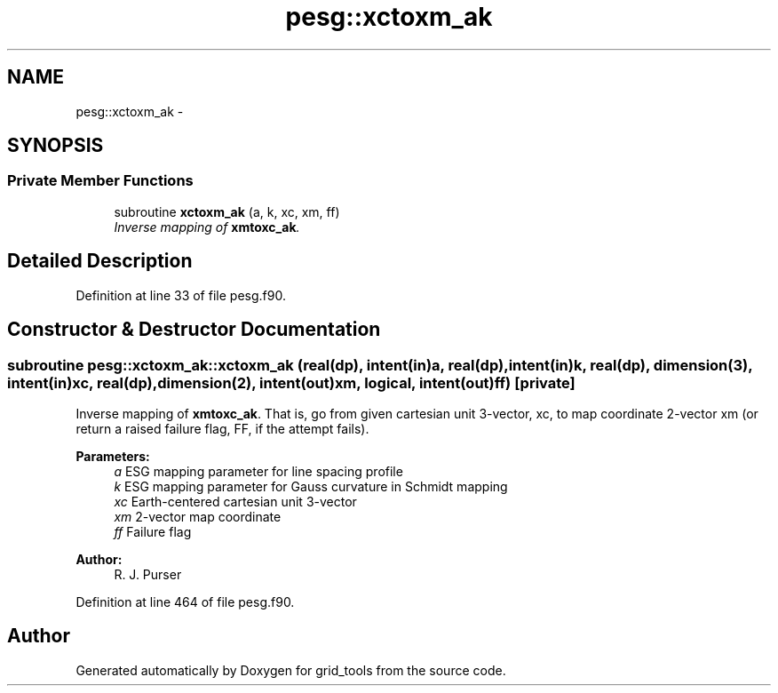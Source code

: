 .TH "pesg::xctoxm_ak" 3 "Wed Jun 1 2022" "Version 1.7.0" "grid_tools" \" -*- nroff -*-
.ad l
.nh
.SH NAME
pesg::xctoxm_ak \- 
.SH SYNOPSIS
.br
.PP
.SS "Private Member Functions"

.in +1c
.ti -1c
.RI "subroutine \fBxctoxm_ak\fP (a, k, xc, xm, ff)"
.br
.RI "\fIInverse mapping of \fBxmtoxc_ak\fP\&. \fP"
.in -1c
.SH "Detailed Description"
.PP 
Definition at line 33 of file pesg\&.f90\&.
.SH "Constructor & Destructor Documentation"
.PP 
.SS "subroutine pesg::xctoxm_ak::xctoxm_ak (real(dp), intent(in)a, real(dp), intent(in)k, real(dp), dimension(3), intent(in)xc, real(dp), dimension(2), intent(out)xm, logical, intent(out)ff)\fC [private]\fP"

.PP
Inverse mapping of \fBxmtoxc_ak\fP\&. That is, go from given cartesian unit 3-vector, xc, to map coordinate 2-vector xm (or return a raised failure flag, FF, if the attempt fails)\&.
.PP
\fBParameters:\fP
.RS 4
\fIa\fP ESG mapping parameter for line spacing profile 
.br
\fIk\fP ESG mapping parameter for Gauss curvature in Schmidt mapping 
.br
\fIxc\fP Earth-centered cartesian unit 3-vector 
.br
\fIxm\fP 2-vector map coordinate 
.br
\fIff\fP Failure flag 
.RE
.PP
\fBAuthor:\fP
.RS 4
R\&. J\&. Purser 
.RE
.PP

.PP
Definition at line 464 of file pesg\&.f90\&.

.SH "Author"
.PP 
Generated automatically by Doxygen for grid_tools from the source code\&.
